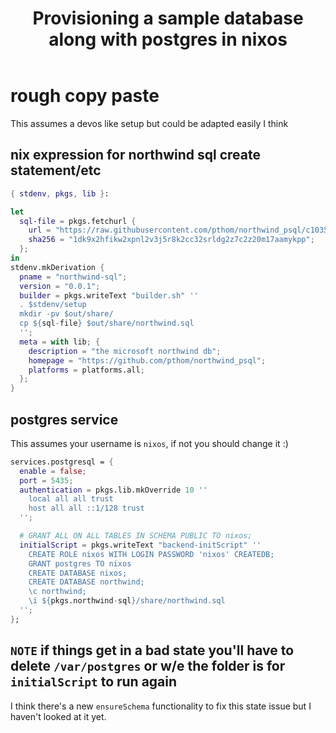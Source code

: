 :PROPERTIES:
:ID:       ffd172ca-935b-4089-bc9a-1d7024365b1a
:END:
#+title: Provisioning a sample database along with postgres in nixos

* rough copy paste

This assumes a devos like setup but could be adapted easily I think

** nix expression for northwind sql create statement/etc
#+begin_src nix
{ stdenv, pkgs, lib }:

let
  sql-file = pkgs.fetchurl {
    url = "https://raw.githubusercontent.com/pthom/northwind_psql/c1035fc5b5dfa45f164a7bc4a1632656f0025642/northwind.sql";
    sha256 = "1dk9x2hfikw2xpnl2v3j5r8k2cc32srldg2z7c2z20m17aamykpp";
  };
in
stdenv.mkDerivation {
  pname = "northwind-sql";
  version = "0.0.1";
  builder = pkgs.writeText "builder.sh" ''
  . $stdenv/setup
  mkdir -pv $out/share/
  cp ${sql-file} $out/share/northwind.sql
  '';
  meta = with lib; {
    description = "the microsoft northwind db";
    homepage = "https://github.com/pthom/northwind_psql";
    platforms = platforms.all;
  };
}
#+end_src

** postgres service

This assumes your username is =nixos=, if not you should change it :)

#+begin_src nix
  services.postgresql = {
    enable = false;
    port = 5435;
    authentication = pkgs.lib.mkOverride 10 ''
      local all all trust
      host all all ::1/128 trust 
    '';

    # GRANT ALL ON ALL TABLES IN SCHEMA PUBLIC TO nixos;
    initialScript = pkgs.writeText "backend-initScript" ''
      CREATE ROLE nixos WITH LOGIN PASSWORD 'nixos' CREATEDB;
      GRANT postgres TO nixos
      CREATE DATABASE nixos;
      CREATE DATABASE northwind;
      \c northwind;
      \i ${pkgs.northwind-sql}/share/northwind.sql
    '';
  };
#+end_src

** =NOTE= if things get in a bad state you'll have to delete =/var/postgres= or w/e the folder is for =initialScript= to run again

I think there's a new =ensureSchema= functionality to fix this state issue but I haven't looked at it yet.

